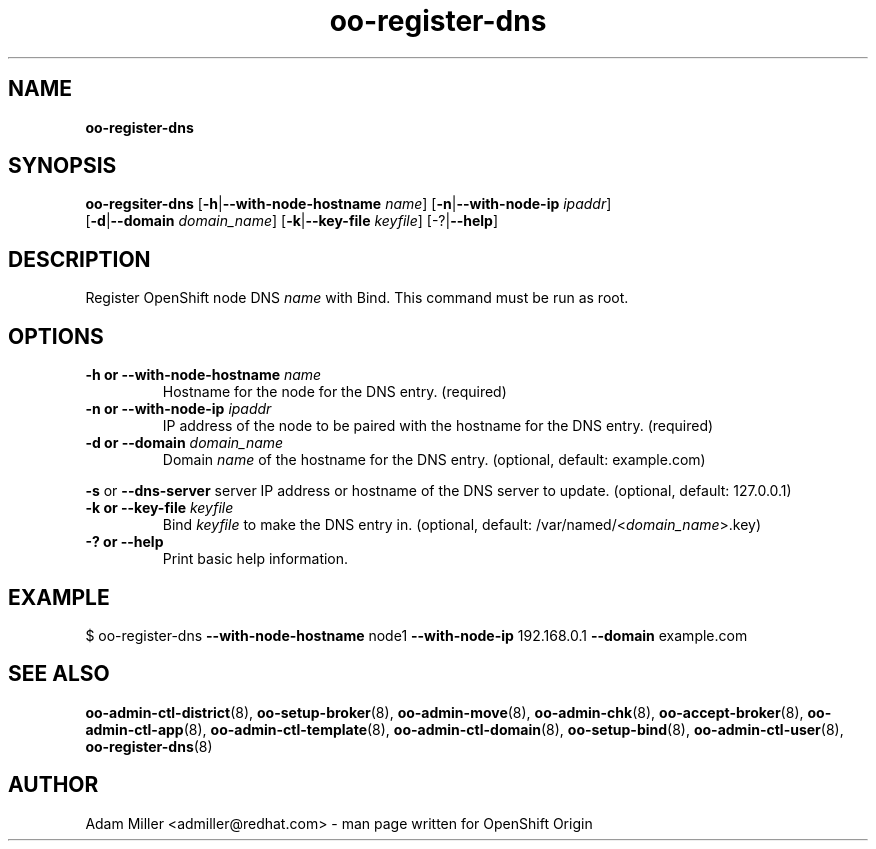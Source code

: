 .\" Text automatically generated by txt2man
.TH oo-register-dns 8 "11 December 2012" "" ""
.SH NAME
\fBoo-register-dns
\fB
.SH SYNOPSIS
.nf
.fam C
\fBoo-regsiter-dns\fP [\fB-h\fP|\fB--with-node-hostname\fP \fIname\fP] [\fB-n\fP|\fB--with-node-ip\fP \fIipaddr\fP] 
[\fB-d\fP|\fB--domain\fP \fIdomain_name\fP] [\fB-k\fP|\fB--key-file\fP \fIkeyfile\fP] [-?|\fB--help\fP]

.fam T
.fi
.fam T
.fi
.SH DESCRIPTION
Register OpenShift node DNS \fIname\fP with Bind. This command must be run as root.
.SH OPTIONS
.TP
.B
\fB-h\fP or \fB--with-node-hostname\fP \fIname\fP
Hostname for the node for the DNS entry. (required)
.TP
.B
\fB-n\fP or \fB--with-node-ip\fP \fIipaddr\fP
IP address of the node to be paired with the hostname for the DNS entry.
(required)
.TP
.B
\fB-d\fP or \fB--domain\fP \fIdomain_name\fP
Domain \fIname\fP of the hostname for the DNS entry. 
(optional, default: example.com)
.PP
\fB-s\fP or \fB--dns-server\fP server
IP address or hostname of the DNS server to update.
(optional, default: 127.0.0.1)
.TP
.B
\fB-k\fP or \fB--key-file\fP \fIkeyfile\fP
Bind \fIkeyfile\fP to make the DNS entry in. 
(optional, default: /var/named/<\fIdomain_name\fP>.key)
.TP
.B
-? or \fB--help\fP
Print basic help information.
.SH EXAMPLE

$ oo-register-dns \fB--with-node-hostname\fP node1 \fB--with-node-ip\fP 192.168.0.1 
\fB--domain\fP example.com 
.SH SEE ALSO
\fBoo-admin-ctl-district\fP(8), \fBoo-setup-broker\fP(8), \fBoo-admin-move\fP(8),
\fBoo-admin-chk\fP(8), \fBoo-accept-broker\fP(8), \fBoo-admin-ctl-app\fP(8),
\fBoo-admin-ctl-template\fP(8), \fBoo-admin-ctl-domain\fP(8), \fBoo-setup-bind\fP(8),
\fBoo-admin-ctl-user\fP(8), \fBoo-register-dns\fP(8)
.SH AUTHOR

Adam Miller <admiller@redhat.com> - man page written for OpenShift Origin 
